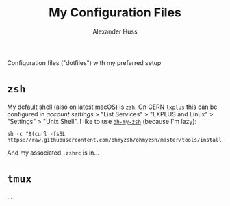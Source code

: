 #+TITLE: My Configuration Files
#+AUTHOR: Alexander Huss

Configuration files ("dotfiles") with my preferred setup

* ~zsh~
My default shell (also on latest macOS) is ~zsh~.
On CERN ~lxplus~ this can be configured in [[account.cern.ch][account settings]] > "List Services" > "LXPLUS and Linux" > "Settings" > "Unix Shell".
I like to use [[https://ohmyz.sh/][~oh-my-zsh~]] (because I'm lazy):
#+begin_src
sh -c "$(curl -fsSL https://raw.githubusercontent.com/ohmyzsh/ohmyzsh/master/tools/install.sh)"
#+end_src
And my associated ~.zshrc~ is in...


* ~tmux~
...

